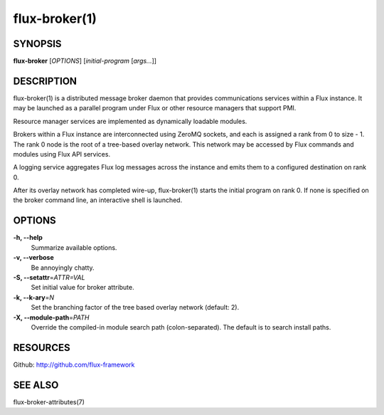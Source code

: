 .. flux-help-description: Invoke Flux message broker daemon

==============
flux-broker(1)
==============


SYNOPSIS
========

**flux-broker** [*OPTIONS*] [*initial-program* [*args...*]]

DESCRIPTION
===========

flux-broker(1) is a distributed message broker daemon that provides
communications services within a Flux instance. It may be
launched as a parallel program under Flux or other resource managers
that support PMI.

Resource manager services are implemented as dynamically loadable
modules.

Brokers within a Flux instance are interconnected using
ZeroMQ sockets, and each is assigned a rank from 0 to size - 1.
The rank 0 node is the root of a tree-based overlay network.
This network may be accessed by Flux commands and modules
using Flux API services.

A logging service aggregates Flux log messages across the instance and
emits them to a configured destination on rank 0.

After its overlay network has completed wire-up, flux-broker(1)
starts the initial program on rank 0. If none is specified on
the broker command line, an interactive shell is launched.


OPTIONS
=======

**-h, --help**
   Summarize available options.

**-v, --verbose**
   Be annoyingly chatty.

**-S, --setattr**\ =\ *ATTR=VAL*
   Set initial value for broker attribute.

**-k, --k-ary**\ =\ *N*
   Set the branching factor of the tree based overlay
   network (default: 2).

**-X, --module-path**\ =\ *PATH*
   Override the compiled-in module search path (colon-separated).
   The default is to search install paths.


RESOURCES
=========

Github: http://github.com/flux-framework


SEE ALSO
========

flux-broker-attributes(7)

